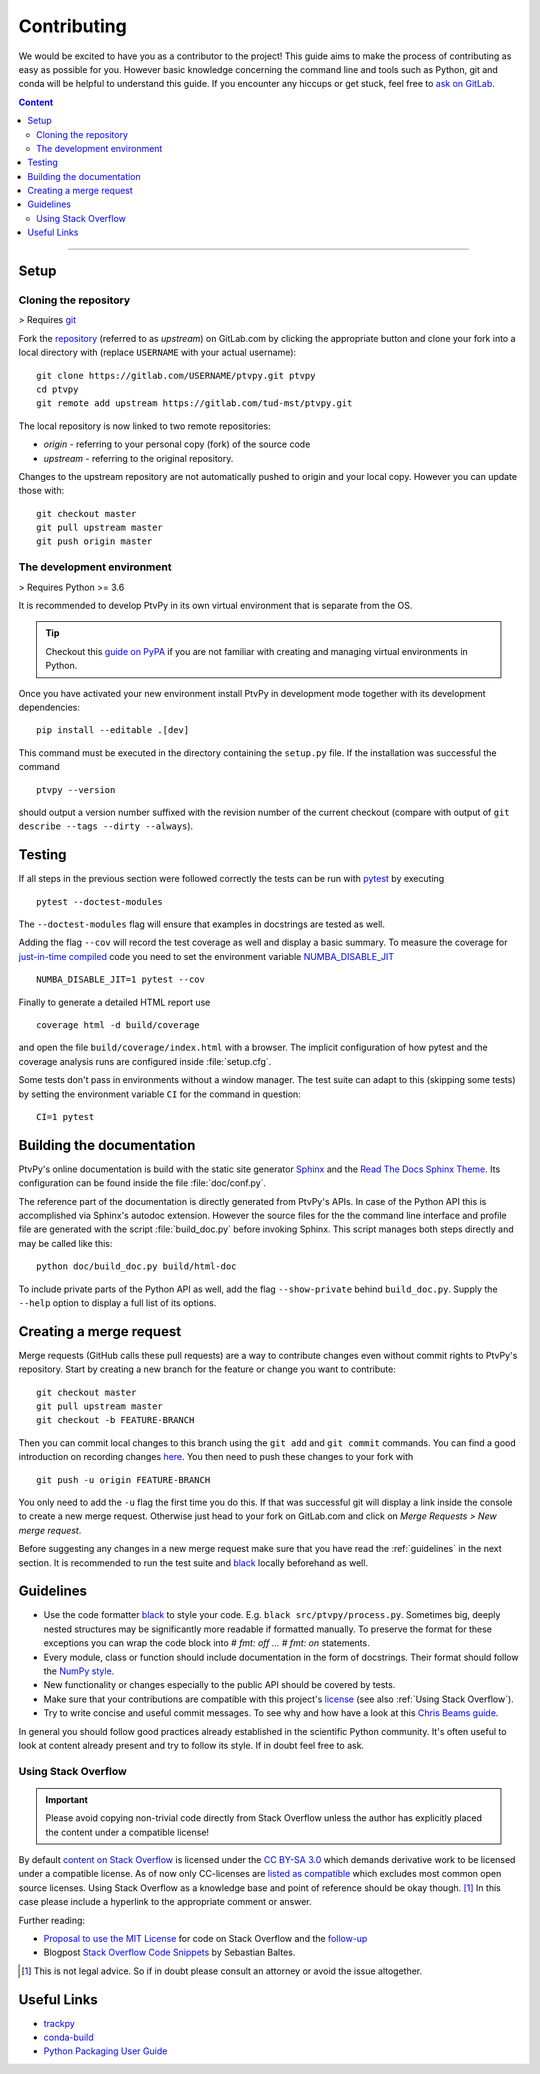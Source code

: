 .. highlight:: none

.. _Contributing:

============
Contributing
============

We would be excited to have you as a contributor to the project!
This guide aims to make the process of contributing as easy as possible for you.
However basic knowledge concerning the command line and tools such as Python, git and
conda will be helpful to understand this guide.
If you encounter any hiccups or get stuck, feel free to `ask on GitLab`_.

.. _ask on GitLab: https://gitlab.com/tud-mst/ptvpy/issues/new?issue

.. contents:: Content
   :local:

----


Setup
=====

.. _Cloning the repository:

Cloning the repository
----------------------

> Requires git_

Fork the repository_ (referred to as `upstream`) on GitLab.com by clicking the
appropriate button and clone your fork into a local directory with (replace
``USERNAME`` with your actual username)::

    git clone https://gitlab.com/USERNAME/ptvpy.git ptvpy
    cd ptvpy
    git remote add upstream https://gitlab.com/tud-mst/ptvpy.git

The local repository is now linked to two remote repositories:

- `origin` - referring to your personal copy (fork) of the source code
- `upstream` - referring to the original repository.

Changes to the upstream repository are not automatically pushed to origin and your
local copy.
However you can update those with::

    git checkout master
    git pull upstream master
    git push origin master

.. _git: https://git-scm.com/doc
.. _repository: https://gitlab.com/tud-mst/ptvpy


The development environment
---------------------------

> Requires Python >= 3.6

It is recommended to develop PtvPy in its own virtual environment that is separate
from the OS.

.. tip::

   Checkout this `guide on PyPA`_ if you are not familiar with creating and managing
   virtual environments in Python.

Once you have activated your new environment install PtvPy in development mode
together with its development dependencies::

    pip install --editable .[dev]

This command must be executed in the directory containing the ``setup.py`` file.
If the installation was successful the command ::

    ptvpy --version

should output a version number suffixed with the revision number of the current
checkout (compare with output of ``git describe --tags --dirty --always``).

.. _guide on PyPA: https://packaging.python.org/guides/installing-using-pip-and-virtual-environments/


.. _Testing:

Testing
=======

If all steps in the previous section were followed correctly the tests can be
run with pytest_ by executing ::

    pytest --doctest-modules

The ``--doctest-modules`` flag will ensure that examples in docstrings are tested
as well.

Adding the flag ``--cov`` will record the test coverage as well and display a basic
summary.
To measure the coverage for `just-in-time compiled`_ code you need to set the
environment variable `NUMBA_DISABLE_JIT`_ ::

    NUMBA_DISABLE_JIT=1 pytest --cov

Finally to generate a detailed HTML report use ::

    coverage html -d build/coverage

and open the file ``build/coverage/index.html`` with a browser. The implicit
configuration of how pytest and the coverage analysis runs are configured inside
:file:`setup.cfg`.

Some tests don't pass in environments without a window manager.
The test suite can adapt to this (skipping some tests) by setting the environment
variable ``CI`` for the command in question::

    CI=1 pytest

.. _pytest: https://docs.pytest.org
.. _just-in-time compiled:
   http://numba.pydata.org/numba-doc/latest/reference/jit-compilation.html
.. _NUMBA_DISABLE_JIT:
   http://numba.pydata.org/numba-doc/latest/reference/envvars.html#envvar-NUMBA_DISABLE_JIT


Building the documentation
==========================

PtvPy's online documentation is build with the static site generator Sphinx_ and the
`Read The Docs Sphinx Theme`_. Its configuration can be found inside the file
:file:`doc/conf.py`.

The reference part of the documentation is directly generated from PtvPy's APIs.
In case of the Python API this is accomplished via Sphinx's autodoc extension.
However the source files for the the command line interface and profile file are
generated with the script :file:`build_doc.py` before invoking Sphinx.
This script manages both steps directly and may be called like this::

   python doc/build_doc.py build/html-doc

To include private parts of the Python API as well, add the flag ``--show-private``
behind ``build_doc.py``.
Supply the ``--help`` option to display a full list of its options.

.. _Sphinx: http://www.sphinx-doc.org/en/stable/index.html
.. _Read The Docs Sphinx Theme: https://sphinx-rtd-theme.readthedocs.io/en/stable/


Creating a merge request
========================

Merge requests (GitHub calls these pull requests) are a way to contribute changes
even without commit rights to PtvPy's repository.
Start by creating a new branch for the feature or change you want to contribute::

    git checkout master
    git pull upstream master
    git checkout -b FEATURE-BRANCH

Then you can commit local changes to this branch using the ``git add`` and
``git commit`` commands. You can find a good introduction on recording changes
here_. You then need to push these changes to your fork with ::

    git push -u origin FEATURE-BRANCH

You only need to add the ``-u`` flag the first time you do this. If that was successful
git will display a link inside the console to create a new merge request. Otherwise
just head to your fork on GitLab.com and click on `Merge Requests > New merge request`.

Before suggesting any changes in a new merge request make sure that you have read the
:ref:`guidelines` in the next section. It is recommended to run the test suite and
black_ locally beforehand as well.

.. _here: https://git-scm.com/book/en/v2/Git-Basics-Recording-Changes-to-the-Repository


.. _Guidelines:

Guidelines
==========

- Use the code formatter black_ to style your code. E.g. ``black src/ptvpy/process.py``.
  Sometimes big, deeply nested structures may be significantly more readable if
  formatted manually. To preserve the format for these exceptions you can wrap the code
  block into `# fmt: off ... # fmt: on` statements.
- Every module, class or function should include documentation in the form of
  docstrings. Their format should follow the `NumPy style`_.
- New functionality or changes especially to the public API should be covered by tests.
- Make sure that your contributions are compatible with this project's license_
  (see also :ref:`Using Stack Overflow`).
- Try to write concise and useful commit messages. To see why and how have a look at
  this `Chris Beams guide`_.

In general you should follow good practices already established in the scientific Python
community.
It's often useful to look at content already present and try to follow its style.
If in doubt feel free to ask.

.. _black: https://black.readthedocs.io/en/stable/
.. _NumPy style: https://numpydoc.readthedocs.io/en/latest/format.html
.. _license: https://gitlab.com/tud-mst/ptvpy/blob/master/LICENSE.txt
.. _Chris Beams guide: https://chris.beams.io/posts/git-commit/

.. _Using Stack Overflow:

Using Stack Overflow
--------------------

.. important::

   Please avoid copying non-trivial code directly from Stack Overflow unless the
   author has explicitly placed the content under a compatible license!

By default `content on Stack Overflow`_ is licensed under the `CC BY-SA 3.0`_ which
demands derivative work to be licensed under a compatible license.
As of now only CC-licenses are `listed as compatible`_ which excludes most common
open source licenses.
Using Stack Overflow as a knowledge base and point of reference should be okay
though. [#f]_
In this case please include a hyperlink to the appropriate comment or answer.

Further reading:

- `Proposal to use the MIT License`_ for code on Stack Overflow and the follow-up_
- Blogpost `Stack Overflow Code Snippets`_ by Sebastian Baltes.

.. [#f] This is not legal advice. So if in doubt please consult an attorney or
        avoid the issue altogether.

.. _content on Stack Overflow: https://stackoverflow.com/legal/terms-of-service
.. _CC BY-SA 3.0: https://creativecommons.org/licenses/by-sa/3.0/
.. _listed as compatible: https://creativecommons.org/share-your-work/licensing-considerations/compatible-licenses
.. _Proposal to use the MIT License: https://meta.stackexchange.com/q/271080
.. _follow-up: https://meta.stackexchange.com/q/272956
.. _Stack Overflow Code Snippets: https://empirical-software.engineering/blog/so-snippets-in-gh-projects


Useful Links
============

* `trackpy <http://soft-matter.github.io/trackpy>`_
* `conda-build <https://docs.conda.io/projects/conda-build>`_
* `Python Packaging User Guide <https://packaging.python.org/>`_
